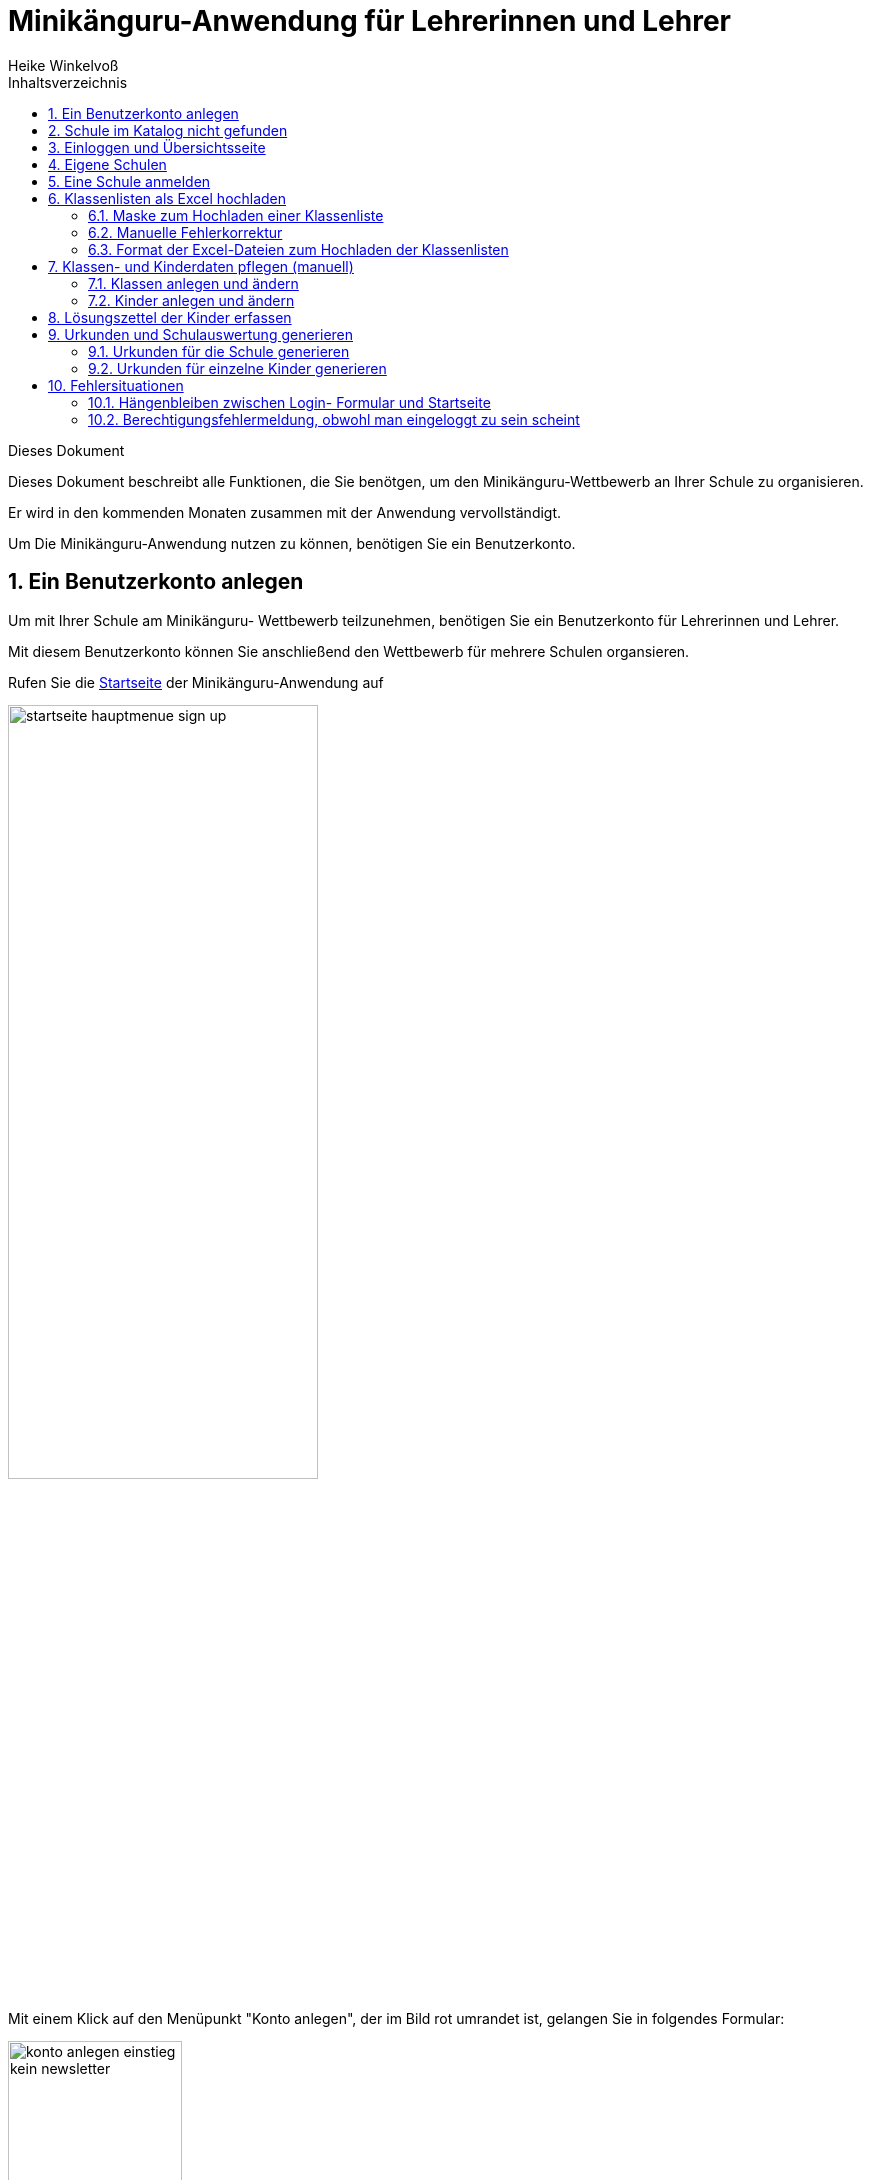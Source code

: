 Minikänguru-Anwendung für Lehrerinnen und Lehrer
================================================
Heike Winkelvoß
:Author Initials: HW
:toc:
:icons:
:numbered:
:website: https://mathe-jung-alt.de/
:imagesdir: /home/heike/git/minikaenguru/documentation
:toc-title: Inhaltsverzeichnis

.Dieses Dokument
***********************************************************************************************
Dieses Dokument beschreibt alle Funktionen, die Sie benötgen, um den Minikänguru-Wettbewerb an
Ihrer Schule zu organisieren.

Er wird in den kommenden Monaten zusammen mit der Anwendung vervollständigt.
***********************************************************************************************

Um Die Minikänguru-Anwendung nutzen zu können, benötigen Sie ein Benutzerkonto.

Ein Benutzerkonto anlegen
-------------------------

Um mit Ihrer Schule am Minikänguru- Wettbewerb teilzunehmen, benötigen Sie ein Benutzerkonto für Lehrerinnen und Lehrer.

Mit diesem Benutzerkonto können Sie anschließend den Wettbewerb für mehrere Schulen organsieren.

Rufen Sie die https://mathe-jung-alt.de/mkv-app[Startseite] der Minikänguru-Anwendung auf

image::./images/startseite-hauptmenue-sign-up.png[width=60%]

Mit einem Klick auf den Menüpunkt "Konto anlegen", der im Bild rot umrandet ist, gelangen Sie in folgendes Formular:


image::./images/konto-anlegen-einstieg-kein-newsletter.png[width=45%]

Sie können auswählen, ob Sie Mailbenachrichtigungen erhalten möchten. Informationen hierzu sehen Sie nach einem Klick auf "Info".

image::./images/konto-anlegen-einstieg-kein-newsletter.png[width=45%]

Nach dem Anlegen des Kontos können Sie Ihre Entscheidung in der Minikänguru-Anwendung jederzeit ändern.

Klicken Sie nun bitte auf die Schaltfläche "Lehrer/Lehrerin". Privatkonten sind nicht geeignet, um den Wettbewerb an einer Schule durchzuführen.

Sie gelangen in den Schulkatalog:

image::./images/lehrerkonto-ortsuche.png[width=45%]

Sie starten die Suche, indem Sie mindestens die ersten 3 Buchstaben Ihres Ortes in das Eingabefeld eintragen.

Wurden Orte gefunden, wird anschließend eine Trefferliste eingeblendet:

image::./images/lehrerkonto-orte.png[width=50%]

Bitte achten Sie auf das angezeigte Bundesland, da es gleichnamige Orte in verschiedenen Bundesländern geben kann. Haben Sie Ihren Ort gefunden,
klicken Sie diesen bitte an.

*Wenn der Ort nur wenige Schulen hat*, wird anschließend eine Liste der Schulen dieses Ortes angezeigt:

image::./images/lehrerkonto-schulliste.png[width=60%]

*Hat der Ort sehr viele Schulen*, öffnet sich ein Formular zur Schulsuche:

image::./images/lehrerkonto-schulsuche.png[width=60%]

Hier geben Sie bitte 3 aufeinanderfolgende Buchstaben des Namens Ihrer Schule ein. Es empfiehlt sich, nicht unbedingt die ersten Buchstaben zu
wählen, sollte Ihre Schule "Grundschule xxx" heißen, sondern den Teil des Schulnamens einzugeben, der sich von anderen Schulnamen am deutlichsten
unterscheiden wird.

Wurden Schulen in dem Ort mit dem gegeben Namen gefunden, werden diese mit Bundesland und Ort angezeigt und Sie können Ihre Schule mit einem Klick
auswählen:

image::./images/lehrerkonto-schule-ausgewaehlt.png[width=60%]

Konnten Sie Ihre Schule im Katalog nicht finden, können Sie diese mit einem Klick auf "Schule nicht gefunden" eintragen lassen: siehe folgendes Kapitel
"Schule im Katalog nicht gefunden".

Wenn Sie die Schule gefunden haben, ist die die Schaltfläche "Konto anlegen" aktiviert. Mit Klick auf diese Schaltfläche werden Sie in ein Formular
geleitet, in das Sie die für ein Benutzerkonto erforderlichen Angaben eintragen können.

image::./images/benutzerkonto-formular.png[width=60%]

Bitte wählen Sie ein sicheres Passwort, da Sie mit diesem Benutzerkonto personenbezogene Daten der Kinder Ihrer Schule erfassen.

Ihr Name wird später allen Kolleginnen und Kollegen Ihrer Schule ebenfalls angezeigt.

Ihre Mailadresse wird zu keiner Zeit in der Anwendung sichbar sein. Die Mailadresse benötigen Sie, um sich später einzuloggen.

Ist das Formular vollständig ausgefüllt, senden Sie es bitte mit Klick auf die Schaltfläche "registrieren" ab. Anschließend sollten Sie eine
Erfolgsmeldung sehen:

image::./images/benutzerkonto-angelegt-info.png[width=70%]

Die Information enthält den Hinweis, dass das Konto noch aktiviert werden muss. Hierzu wurde an die Mailadresse, die Sie in das Formular eingetragen
hatten, eine Mail mit einem Aktivierungslink versendet, der 24 Stunden gültig ist.

Die Mail erhalten Sie innerhalb weniger Minuten. Sollten Sie sie nicht finden, schauen Sie bitte zunächst nach, ob Ihr Mailprogramm sie als Spam
verschoben hat. Falls nicht, könnte es sein, dass Sie einen Tippfehler in der Mailadresse hatten oder die Mail nicht zugestellt werden konnte,
weil Ihr Postfach voll ist.

Wenn Sie die Mail erhalten haben, klicken Sie bitte den dort enthaltenen Link an. Bitte klicken Sie den link nur an, wenn er so aussieht:

image::./images/aktivierungslink.png[width=100%]

Der rot umrandete Teil gehört zu der Webseite opa-wetterwachs.de, die mir gehört. Hinter dem rot umrandeten Teil steht ein Fragezeichen. Daran
schließt sich der blau umrandete Teil mit einem zufällig generierten Code an. *Nach dem Gleichheitszeichen dürfen nur Buchstaben und Ziffern stehen*

Wenn Sie dort also Sonderzeichen sehen, z.B. %, & oder ähnliche, handelt es sich nicht um den von mir versendeten Link. Klicken Sie einen Ihnen
verdächtig erscheinenden Link bitte *nicht* an, sondern nehmen Sie in diesem Fall per Mail Kontakt zu mir auf.

Schule im Katalog nicht gefunden
--------------------------------

Wenn Sie Im Schulkatalog bei der Suche nach dem Ort oder der Schule keine Treffer hatten, klicken Sie bitte auf die Schaltflächen
"Ort nicht gefunden" oder "Schule nicht gefunden", die an verschiedenen Stellen im Formular des Schulkatalogs angezeigt werden.

Sie gelangen damit in ein Formular, mit dem Sie Ihre Schule in den Katalog eintragen lassen können:

image::./images/schulkatalogantrag.png[width=70%]

Nach dem Absenden des Formulars erhalten Sie eine Mail an die Mailadresse, die Sie eingegeben hatten. Ich trage die Schule sobald wie möglich ein,
in der Regel am Abend.

Sie erhalten eine weitere Mail, wenn ich die Schule in den Katalog eingetragen habe.

Sollten Sie die Mails nicht finden, schauen Sie bitte zunächst nach, ob Ihr Mailprogramm sie als Spam verschoben hat. Falls nicht, könnte es sein,
dass Sie einen Tippfehler in der Mailadresse hatten oder die Mail nicht zugestellt werden konnte, weil Ihr Postfach voll ist.


Einloggen und Übersichtsseite
-----------------------------

Wenn Sie erfolgreich ein Benutzerkonto für Lehrerinnen / Lehrer angelegt und dieses aktiviert haben, können Sie sich einloggen.

Rufen Sie hierzu die https://mathe-jung-alt.de/mkv-app[Startseite] der Minikänguru-Anwendung auf

image::./images/startseite-hauptmenue-login.png[width=50%]

Mit einem Klick auf den Menüpunkt "einloggen", der im Bild blau umrandet ist, gelangen Sie in ein Formular, in dem Sie bitte die Mailadresse und
das Passwort eingeben, mit dem Sie das Konto angelegt hatten.

Waren die Angaben korrekt, gelangen Sie auf Ihre Übersichtsseite:

image::./images/dashboard-lehrer.png[width=75%]

Die Kachel "Unterlagen XXXX" sehen Sie nur dann, wenn Sie Ihre Schule (bei mehreren Schulen mindestens eine Schule)
für das aktuelle Wettbewerbsjahr angemeldet haben *und* die Unterlagen zum Herunterlagen freigeschaltet sind. Die Termine, an denen die Unterlagen
freigeschaltet werden, werden in der Startseite der Minikänguru-Anwendung angezeigt. Wenn Sie eingeloggt sind, können Sie sich die Termine
jederzeit durch Klick auf den Menüpunkt "Info" anzeigen lassen.

Eigene Schulen
--------------

Da Sie mit der Minikänguru-Anwendung mit einem Benutzerkonto mehrere Schulen verwalten können, sehen Sie auf der Übersichtsseite eine Kachel mit
der Aufschrift "Meine Schulen".

Der Einstieg in die Schulliste erfolgt von Ihrer Startseite, die Sie nach dem Einloggen sehen, mit einem Klick auf die Kachel
"Meine Schulen" oder jederzeit über den Menüpunkt "Schulen" im Hauptmenü.

Beide Aktionen öffnen Ihre Schulliste.

Hier sehen Sie die Schulen, bei denen Sie sich als Lehrerin / Lehrer eingetragen haben. Schulen, die bereits für den laufenden
Minikänguru- Wettbewerb angemeldet sind, sind markiert.

image::./images/schulliste-optionen.png[width=55%]

Je nach dem, ob Ihre Schule bereits zum laufenden Wettbewerb angemeldet ist oder nicht, haben Sie in der Schulliste verschiedene
Optionen. Sie können

* die Übersichtsseite der Schule aufrufen (im Bild: rot umrandete Schaltfläche)
* zur Auswertung des laufenden Wettbewerbs an dieser Schule wechseln (im Bild: blau umrandete Schaltfläche)
* sich als Lehrerin / Lehrer von einer Schule abmelden (im Bild: orange umrandete Schaltfläche)
* sich als Lehrer / Lehrerin einer weiteren Schule eintragen (im Bild: schwarz umrandete Schaltfläche)

Klicken Sie auf die Schaltfläche "neue Schule", wenn Sie sich als Lehrerin oder Lehrer einer weiteren Schule eintragen
möchten. Sie gelangen dann in den Ihnen bereits von der Registrierung bekannten Schulkatalog siehe Kapitel ("Ein Benutzerkonto anlegen").

*Bitte beachten Sie:* Den Lehrerinnen bzw. Lehrern, die für die jeweilige Schule ebenfalls eingetragen sind, wird Ihr Name
auf der Übersichtsseite der Schule angezeigt. Ebenso sehen Sie die Namen Ihrer Kolleginnen und Kollegen.

Eine Schule anmelden
--------------------

Um eine noch nicht angemeldete Schule anzumelden, klicken Sie bitte auf den Button "Schulübersicht" dieser Schule.

Sie gelangen auf die Übersichtsseite der gewählten Schule:

image::./images/schuluebersicht-nicht-angemeldet.png[width=75%]

Wenn der Anmeldezeitraum begonnen hat, sehen Sie eine Kachel mit der Aufschrift "Anmelden". Sie melden
die Schule für den laufenden Wettbewerb durch einen Klick auf diese Kachel an.

*Die Anmeldung ist unverbindlich.* Falls Sie später am laufenden Wettbewerb doch nicht teilnehmen können,
ist das unkritisch.

Nach der Anmeldung Ihrer Schule zum laufenden Wettbewerb, sehen Sie auf der Übersichtsseite der Schule weitere
Kacheln mit denen Sie Funktionen aufrufen können, durch die Sie bei der Durchführung des Wettbewerbs an Ihrer Schule
unterstützt werden:

image::./images/schuluebersicht-angemeldet.png[width=75%]


Klassenlisten als Excel hochladen
---------------------------------

Mit der neuen Version der Minikänguru-Anwendung haben Sie die Möglichkeit, Ihre Kinder mit Hilfe von Excel-Tabellen
hochzuladen. Das erspart das zeitaufwendige manuelle Eintragen der Kinder Ihrer Schule. Sie kennen eine ähnliche Funktion vielleicht bereits vom
Känguru- Wettbewerb.


Maske zum Hochladen einer Klassenliste
~~~~~~~~~~~~~~~~~~~~~~~~~~~~~~~~~~~~~~

Um Klassen als Excel zu importieren, gibt es 2 Einstiegspunkte:

* klick auf die Kachel "Auswertung" in der Schulübersicht (im Bild blau umrandet):

image::./images/schuluebersicht-angemeldet-optionen.png[width=50%]

* klick auf die Schaltfläche "Auswertung" in der Schulliste (im Bild blau umrandet):

image::./images/schulliste-optionen.png[width=50%]

Sie gelangen auf die Seite "(Schulname) Klassen", in der Sie Klassenlisten hochladen oder Klassen manuell anlegen können:

image::./images/klassen-erfassen-start.png[width=50%]


Mit einem Klick auf die Schaltfläche "Klassenlisten hochladen" gelangen Sie in die Ansicht "Klassenlisten hochladen":

image::./images/upload-klassenlisten-start.png[width=60%]

Vor dem Hochladen können Sie festlegen, mit welcher Sprache die Kinder importiert werden sollen und ob der Nachname auf der Urkunde erscheinen soll.
Soll er nicht auf der Urkunde erscheinen, wählen Sie bitte  "JA" in der Option "Nachname als Zusatz". *Dies gilt dann für alle Kinder*.

Wenn Ihre Kinder die Aufgaben und Urkunden in Englisch benötigen, wählen Sie bitte  "JA"
in der Option "Sprache englisch". *Dies gilt dann für alle Kinder*.

Wenn Sie Klassen mit gemischten Sprachen haben, können Sie die Sprachoption mit den meisten Kindern wählen und die Sprache für die Kinder mit der
anderen Sprache später manuell korrigieren oder die Kinder nacheinander mit zwei verschiedenen Exceltabellen hochladen.

Nachdem Sie die Sparchoption ausgewählt und festgelegt haben, ob der Nachname auf der Urkunde erscheinen soll, klicken Sie bitte auf die
Schaltfläche "Datei auswählen". Es öffnet sich ein Dialog, der Ihre Dateien zeigt. Das Startverzeichnis ist browserabhängig bereits ausgewählt,
meist das Verzeichnis, aus dem Sie das letzte Mal Dateien mit dem Broser hochgeladen haben oder Ihr "Dokumente"-Verzeichnis.
Die Minikänguru-Anwendung kann dies nicht beeinflussen.

Suchen Sie hier bitte das Verzeichnis mit den Exceltabellen und klicken Sie auf die hochzuladende Datei:

image::./images/upload-klassenlisten-dateiauswahl.png[width=60%]


Danach wird der Name der ausgewählten Datei angezeigt und die Schaltfläche "Datei auswählen" ist durch die Schaltfläche
"hochladen" ersetzt:

image::./images/upload-klassenlisten-datei-ausgewaehlt.png[width=60%]


Der Import beginnt, sobald Sie die Schaltfläche "hochladen" angeklickt haben. Da der Import einige Sekunden dauern kann, wird Ihnen angezeigt,
dass Kinderdaten importiert werden, bis der Import abgeschlossen ist.

Sobald der Import beendet ist, erscheint eine Meldung. In diesem Fall ist es eine Warnung, weil einige der Einträge in der Exceltabelle nicht
problemlos importiert werden konnten.

image::./images/upload-klassenlisten-meldung.png[width=100%]

Weiter unten in der Ansicht wird ein Fehlerreport angezeigt, der mit einem Klick auf die Schaltfläche "Fehlerreport speichern"
heruntergeladen werden kann:

image::./images/upload-klassenlisten-fehlerreport.png[width=75%]

*Bitte speichern Sie den Fehlerreport sofort, da er momentan nur direkt nach dem Import der Klassenliste bereitgestellt wird.*

Das Herunterladen erfolgt mit dem Standard-Browser-Dialog zum Speichern von Dateien. Es handelt sich um eine Textdatei. Ihr Betriebssystem wird
diese nach Doppelklick mit einer geeigneten Anwendung öffnen.

Manuelle Fehlerkorrektur
~~~~~~~~~~~~~~~~~~~~~~~~

Falls sich nicht alle Kinder problemlos importieren ließen, können Sie diese nun manuell korrigieren. Wechseln Sie hierzu mit einem Klick
auf die Schaltfläche "Klassenliste" in die Übersichtsseite der Klassen ihrer Schule. Hier sind diejenigen Klassen auffällig markiert, bei denen Sie
die importierten Kinder noch einmal prüfen und korrigieren sollten:

image::./images/upload-klassenlisten-klassenuebersicht.png[width=75%]

Klicken Sie bei einer betroffenen Klasse auf die im Screenshot blau umrandet dargestellte Schaltfläche "Kinder bearbeiten". In der Kinderliste
sind die Kinder gekennzeichnet, die Sie noch einmal prüfen und ggf. korrigieren sollten:

image::./images/upload-klassenlisten-kinder-fehler.png[width=75%]

Versehentlich doppelt erfasste Kinder können Sie einfach löschen. Gibt es tatsächlich 2 Kinder mit gleichem Vor- und Nachnamen und der gleichen
Klassenstufe in dieser Klasse (sehr unwahrscheinlich), erfassen Sie bitte nach Klick auf "bearbeiten" für jedes Kind einen unterschiedlichen
Zusatztext, damit Sie später die Urkunde richtig zuordnen können.

Wenn die Klassenstufe unklar war (also nicht 0, 1 oder 2), wurde
beim Import die Klassenstufe auf 2 gesetzt. Dies können Sie mit dem Schiebeschalter bestätigen oder nach Klick auf "bearbeiten" korrigieren.

Haben Sie alle Kinder der Klasse korrigiert, betätigen Sie bitte einmal den Schiebeschalter "Prüfung Import abgeschlossen" unterhalb der
Liste der Kinder:

image::./images/upload-klassenlisten-pruefung-abgeschlossen.png[width=75%]

*Tipp:*

Sollten sich zu viele Fehler eingeschlichen haben, geht es vermutlich schneller, alle Klassen zu löschen,  die Exceldatei zu korrigieren anschließend
noch einmal hochzuladen.

Sie können alle importierten Daten auf einmal löschen, indem Sie in der Klassenübersicht Ihrer Schule die Schaltfläche "alle Klassen löschen" anklicken:

image::./images/upload-klassenliste-korrektur-alles-loeschen.png[width=75%]


Format der Excel-Dateien zum Hochladen der Klassenlisten
~~~~~~~~~~~~~~~~~~~~~~~~~~~~~~~~~~~~~~~~~~~~~~~~~~~~~~~~

Sie können alle Kinder Ihrer Schule mit einer einzigen Datei hochladen oder jede Klassenliste einzeln nacheinander hochladen. Die Exceldateien
müssen dabei wie wie folgt aufgebaut sein:

image::./images/upload-klassenlisten-aufbau-excel.png[width=30%]

* Sie dürfen nur ein einziges Tabellenblatt enthalten. Es wird beim Import immer nur das erste Tabellenblatt berücksichtigt

* Sie müssen 4 lückenlos aufeinanderfolgende Spalten mit den Überschriften *Vorname*, *Nachname*, *Klasse*, *Klassenstufe* enthalten.

* Die Spalten können in beliebiger Reihenfolge stehen. Die Zuordnung erfolgt anhand der Überschriften.

* Alle Spalten müssen vollständig gefüllt sein.

* Als Klassenstufe werden die Ziffern 0 (Inklusion), 1 (Klasse 1) und 2 (Klasse 2) erwartet. Bei einer anderen Zahl wird das betreffende Kind
zunächst mit Klassenstufe 2 importiert. Das kann nachträglich manuell korrigiert werden.

* Die Spalte *Klasse* enthält den Namen der Klasse, so wie er auf den Urkunden erscheinen soll.

* Die Klassennamen müssen nicht in irgendeiner Reihenfolge sortiert sein. Es werden so viele Klassen angelegt, wie verschiedene Klassennamen in
der Exceldatei gefunden werden.

Die Maske zum Hochladen von Klassenlisten enthält eine Schaltfläche "Wie muss die Excel-Datei aussehen". Der Dialog, der sich nach Klick auf diese
Schaltfläche öffnet, fasst dies noch einmal kurz zusammen:

image::./images/upload-klassenlisten-info.png[width=20%]


Klassen- und Kinderdaten pflegen (manuell)
------------------------------------------


Klassen anlegen und ändern
~~~~~~~~~~~~~~~~~~~~~~~~~~

Um Klassen anzulegen oder zu bearbeiten, gibt es 2 Einstiegspunkte:

* klick auf die Kachel "Auswertung" in der Schulübersicht (im Bild blau umrandet):

image::./images/schuluebersicht-angemeldet-optionen.png[width=50%]

* klick auf die Schaltfläche "Auswertung" in der Schulliste (im Bild blau umrandet):

image::./images/schulliste-optionen.png[width=50%]

Sie gelangen in die Klassenliste, die zunächst leer ist:

image::./images/klassen-erfassen-start.png[width=50%]

Eine neue Klasse erfassen Sie nach einem Klick auf die Schaltfläche "neue Klasse":

image::./images/neue-klasse-1.png[width=60%]

Sie können alle Klassen zügig nacheinander anlegen, indem Sie jeweils nach dem Speichern die Schaltfläche "neue Klasse"
(im Bild rot umrandet) erneut anklicken

Mit Klick auf die Schaltfläche "zurück" gelangen Sie zurück in Ihre Klassenliste:

image::./images/klassenliste-mit-kindern.png[width=60%]

Für jede Klasse haben Sie folgende Optionen:

* umbenennen (Schaltfläche "Name ändern")
* Kinder eintragen oder bearbeiten (Schaltfläche "Kinder bearbeiten")
* löschen (Schaltfläche "löschen")

Sie können jede Klasse löschen, also auch Klassen, zu denen bereits Kinder eingetragen wurden. In diesem Fall öffnet sich ein
Warndialog, denn es wird dann nicht nur die Klasse vollständig gelöscht, sondern auch alle Kinder dieser Klasse:

image::./images/klasse-loeschen-warndialog.png[width=30%]

Beim Löschen einer Klasse ohne Kinder erscheint kein Warndialog.

Kinder anlegen und ändern
~~~~~~~~~~~~~~~~~~~~~~~~~~

Um zu einer Klasse Kinder zu erfassen oder die Kinder einer Klasse zu bearbeiten, klicken Sie in der Klassenliste auf
der Kachel der Klasse bitte auf die Schaltfläche "Kinder bearbeiten", die im Bild rot umrandet gezeigt ist:

image::./images/klassenliste-ohne-kinder.png[width=60%]

Sie gelangen in die Kinderliste der gewählten Klasse:

image::./images/kinder-bearbeiten.png[width=60%]

Ein neues Kind erfassen Sie nach dem Klick auf die Schaltfläche "neues Kind":

image::./images/kind-erfassen-1.png[width=60%]

Pflichtfelder sind:

* Vorname
* Klassenstufe
* Sprache

*Welche Daten werden auf die Urkunde gedruckt?*

Der Name der Klasse, zu der ein Kind gehört, erscheint auf der Urkunde. Abhängig von den übrigen Daten, die sie für die Kinder erfassen, erscheinen:

* der vollständige Name, wenn Sie für ein Kind den Vornamen *und* den Nachnamen eingetragen haben
* nur der Vorname, wenn Sie für ein Kind nur den Vornamen eingetragen haben.

Der Zusatztext erscheint *nicht* auf der Urkunde.

Nachdem alle Pflichtfelder gefüllt sind, können Sie das Kind durch Klick auf die Schaltfläche "speichern" speichern.

Sie können alle Kinder einer Klasse zügig nacheinander erfassen, indem Sie nach dem Speichern sofort auf die Schaltfläche
"neues Kind" (im Bild orange umrandet) klicken.

Dabei werden die gewählte Klassenstufe und die gewählte Sprache von der vorherigen Auswahl übernommen, da diese
sich in den meisten Fällen nicht ändern.

*Tipp:* Indem Sie in einer Klasse mit gemischten Klassenstufen die Kinder der gleichen Klassenstufe nacheinander
anlegen, kommen Sie mit den wenigsten Klicks beim Anlegen der Kinder aus.

Mit einem Klick auf die Schaltfläche "zurück" gelangen Sie zurück in die Klassenübersicht:

image::./images/kinderliste.png[width=60%]

Alle Kinder der Klasse werden nach Vornamen und Nachnamen sortiert in je einer Kachel angezeigt.

Sie können durch Klick auf die entsprechenden Schaltflächen in der Kachel eines Kindes

* die Daten dieses Kindes ändern (Schaltfläche "ändern")
* das Kind in eine andere Klasse verschieben (Schaltfläche "andere Klasse")
* den Lösungszettel dieses Kindes erfassen (Schaltfläche
* die Urkunde dieses Kindes noch einmal ausdrucken (Schaltfläche "Urkunde korrigieren")
* das Kind löschen (Schaltfläche "löschen")

*Hinweis:* Die Schaltfläche "Lösungszettel" ist nur sichtbar, wenn die Unterlagen zum Herunterladen bereitgestellt worden sind. Die Schaltfläche
"Urkunde korrigieren" ist nur sichtbar, wenn für das Kind ein Lösungszettel erfasst wurde.

Das Löschen eines Kindes bestätigen Sie bitte extra in dem Warndialog, der nach Klick auf "löschen" angezeigt wird:

image::./images/kind-loeschen-warndialog.png[width=30%]


*Mehrfacherfassungen vermeiden - der Zusatztext*

In der Schulübersicht, die Sie während der automatischen Auswertung des Wettbewerbs Ihrer Schule erstellen, werden je
Klasse alle Kinder mit Vorname, Nachname (falls eingegeben), Zusatztext (falls eingegeben) und Klassenstufe aufgelistet.

Kinder einer Klasse die in diesen Merkmalen übereinstimmen, können daher in der Schulübersicht und auf den Urkunden nicht unterschieden
werden.

Kinder werden als gleich angesehen, wenn sie

* zu gleichen Klasse gehören *und*
* die gleiche Klassenstufe haben *und*
* in Vorname, Nachname *und* Zusatztext übereinstimmen.

Falls Sie also Ihre Kinder nur mit dem Vornamen erfassen möchten, kann es vorkommen, dass es in einer Klasse mehrere Kinder
mit diesem Vornamen und der gleichen Klassenstufe gibt. Um diese Kinder in der Schulübersicht unterscheiden zu können,
können Sie einen beliebigen Zusatztext eintragen, der Ihnen bei der Unterscheidung der Kinder hilft, damit Sie später
die Urkunden korrekt austeilen können.

Potenziell sind Mehrfacherfassungen sowohl beim Erfassen von Kindern einer Klasse, als auch beim Verschieben von
Kindern zwischen Klassen möglich. Ist das der Fall, wird ein Warndialog angezeigt:

image::./images/mehrfacherfassung-kind.png[width=40%]

Der Warntext enthält dabei jeweils einen kontextbezogenen Hinweis darauf, was Sie tun können, um die Urkunde später dem
richtigen Kind aushändigen zu können. Wählen Sie im gezeigten Beispiel "nein" und tragen einen Text im Eingabefeld "Zusatztext"
ein, so können Sie das Kind anschließend ohne Warnung speichern, da Sie so die Mehrfacherfassung umgangen haben.

*Kinder zwischen Klassen verschieben*

Um ein Kind in eine andere Klasse zu verschieben, klicken Sie in der Klassenliste in der Kachel des Kindes auf die
Schaltfläche "andere Klasse".

Sie gelangen in ein Formuar, in dem Sie die neue Klasse mit einer Auswahlliste wählen können (das Bild zeigt das
Formular, nachdem die neue Klasse ausgewählt wurde).

image::./images/kind-verschieben-nach-auswahl-klasse.png[width=60%]

Beim Klick auf "speichern" wird automatisch überprüft, ob es ein Kind mit gleichem Namen und gleicher Klassenstufe
in der neuen Klasse bereits gibt. In diesem Fall öffnet sich wieder der Warndialog "Merfacherfassung" und Sie können das
Verschieben abbrechen. Falls es kein gleiches Kind in der neuen Klasse gibt, wird das Kind verschoben und sie finden
es anschließend in der Liste der Kinder der neuen Klasse.

Lösungszettel der Kinder erfassen
---------------------------------

Der Einstieg zum Erfassen der Lösungszettel erfolgt über Schulübersicht -> Auswertung -> "Kinder bearbeiten" -> "Lösungszettel"

image::./images/klassenliste-teilweise-vollstaendig.png[width=60%]

Kinder, für die Sie bereits einen Lösungszettel erfasst haben, erkennen Sie in der Übersicht an der grünen Markierung neben dem Namen, die die Punkte anzeigt, der Zeile
mit der Angabe der Länge des Kängurusprungs, sowie der Schaltfläche "Urkunde korrigieren".

Nach Klick auf die Schaltfläche "Lösungszettel" gelangen Sie in das Formular zum Erfassen des Lösungszettels für dieses Kind.
Das Bild zeigt das Formular für ein Inklusionskind, da hier das gesamte Formular in ein Bildschirmfoto passt:

image::./images/loesungszettel-inklusion.png[width=20%]

Sie sehen den Namen des Kindes und eine Tabelle mit den Aufgabennummern. Die Aufgaben in den Kategorien A (leicht), B (mittelschwer) und C (schwer) sind
jeweils mit einer anderen Farbe hinterlegt, um es zu erleichtern, den Überblick zu behalten.
Jede Zeile enthält Ankreuzkästchen, die den Ankreuztabellen auf den Aufgabenzetteln entsprechen.

Sie können also die Antworten der Kinder auf deren Arbeitsblättern einfach in diese Tabelle übertragen, indem Sie in jeder Zeile das Kästchen anklicken,
das das Kind angekreutz hat. Bei nicht gelösten Aufgaben bleibt die entsprechende Zeile leer. Ein versehentlich gesetztes Kreuz in einer Zeile können Sie
durch erneutes Anklicken wieder löschen.

Nachdem Sie alle Kreuze des Kindes übertragen haben, können Sie die Antworten speichern. Die Anwendung berechnet dann sofort die erreichte
Punktzahl und die Länge des Kängurusprungs.

Hat das Kind einen leeren Zettel abgegeben, so erhält es trotzdem Punkte und eine Urkunde. Daher
ist es möglich, einen leeren Lösungszettel zu speichern. In diesem Fall erscheint ein Warndialog:

image::./images/dialog-leerer-loesungszettel.png[width=70%]

Bestätigen Sie die Frage mit "ja", wird der leere Lösungszettel gespeichert.


Sie können einen Lösungszettel auch jederzeit löschen. Die Löschung erfolgt erst, nachdem Sie einen Warndiaog bestätigt haben.
Die Schaltfläche "löschen" ist nur aktiviert, wenn für das Kind bereits einmal ein Lösungszettel gespeichert wurde.

Nach dem Löschen gelangen Sie automatisch zurück in die Klassenliste.

Sie können aus dem Formular "Lösungszettel" zurück in die Klassenliste gelangen, indem Sie sie Schaltfläche "zurück" anklicken.

*Urkunde korrigieren*

In der Kinderliste einer Klasse gibt es für jedes Kind die Möglichkeit, eine Urkunde zu erstellen (Schaltfläche "Urkunde korrigieren").
Das Erstellen einer Urkunde erfordert mehrere Klicks und daher gibt es diese Möglichkeit für ein einzelnes Kind nur, um eine Urkunde zu
korrigieren, beispielsweise wenn Sie die Auswertung für die Schule mit allen Urkunden bereits erstellt hatten und feststellen, dass Sie sich
beim Namen des Kindes verschrieben haben. Dann können Sie den Namen des Kindes korrigieren und eine einzelne Urkunde für dieses Kind noch einmal ausdrucken.

Bitte verwenden Sie diese Schaltfläche nicht, um für jedes Kind einzeln eine Urkunde zu erstellen. Das würde viel zu lange dauern und Sie bekämen dann auch keine
Gesamtübersicht mit den Platzierungen der Kinder.

Urkunden und Schulauswertung generieren
----------------------------------------

Urkunden für die Schule generieren
~~~~~~~~~~~~~~~~~~~~~~~~~~~~~~~~~~~

Den Einstiegpunkt zum Generieren der Schulauswertung finden Sie in der Schulübersicht:
Klick auf den Menüpunkt "Schulen", Klick auf die Schaltfläche "Schulübersicht"
Ihrer Schule und Klick auf die Kachel "Auswertung xxxx". Sie gelangen in die Ansicht mit den Klassen:


image::./images/klassenuebersicht-optionen.png[width=60%]

In der Leiste unter den Klassen sehen Sie eine grüne Schaltfläche "Urkunden generieren".

Bei der Schulauswertung werden nur die Kinder berücksichtigt, für die Sie Lösungszettel erfasst haben. Daher müssen Sie Kinder, die Sie bereits
eingetragen hatten, die dann aber doch nicht teilgenommen haben, nicht löschen. Sie werden am 1.8. jedes Jahres durch mich mit gelöscht.

Nach Klick auf diese Schaltfläche gelangen Sie in das Formular "Auswertung und Urkunden erstellen":

image::./images/urkunden-formular-inaktiv.png[width=70%]

Bitte wählen Sie hier eine der 3 angebotenen Farben aus. Mit dem Kalender können Sie das Datum wählen, das auf
die Urkunden gedruckt werden soll. Voreingestellt ist das aktuelle Datum.

Oberhalb der Buttonleiste wird nach Auswahl der Farbe und des Datums angezeigt, was durch Klick auf die Schaltfläche
"Auswertung erstellen" generiert wird:

image::./images/urkunden-formular-aktiv.png[width=70%]

Das Generieren der Auswertung und Urkunden kann einen Moment dauern. Nach dem Fertigstellen wird je nach Browser entweder ein Dialog geöffnet (Firefox)
oder die Datei gespeichert und im unteren Browserbereich angezeigt (Chrome).

Beim Firefox öffnet sich ein Dialog:

image::./images/urkunden-downloaddialog.png[width=70%]


Bitte wählen Sie hier am besten die Option "Datei speichern" und bestätigen Sie mit OK.

Die Datei wird automatisch meist in das Verzeichnis "Downloads" gespeichert, von wo aus Sie sie mit Doppelcklick öffnen können.

Die erste Seite der Datei enthält die Auflistung aller Kinder in der Reihenfolge ihrer Platzierungen:

image::./images/urkunden-uebersichtsseite.png[width=70%]

Es schließen sich die Seiten mit den Urkunden für die Kinder an.

Eine Urkunde für den weitesten Kängurusprung in einer Klassenstufe wird nur generiert, wenn es ein einziges Kind mit dem weitesten Kängurusprung gibt.
Falls das nicht der Fall war, enthält die Übersichtsseite einen Hinweistext mit den Namen der Kinder, die den weitesten Kängurusprung gemacht haben.
Sie können die Kängurusprungurkunden für diese Kinder einzeln generieren (siehe folgenden Abschnitt).

Urkunden für einzelne Kinder generieren
~~~~~~~~~~~~~~~~~~~~~~~~~~~~~~~~~~~~~~~

Sie gelangen in diese Funktion wie folgt: Menüpunkt "Schulen" -> Schaltfläche "Auswertung xxxx" -> Schaltfläche "Kinder bearbeiten" auf
der Kachel, die die Klasse des Kindes anzeigt.

Klicken Sie hier auf die Schaltfläche "Urkunde korrigieren". Sie gelangen in ein Formular, das ähnlich aufgebaut ist, wie das Formular zum Generieren
der Schulauswertung.

Hier sind 2 Dinge auszuwählen: die Art der Urkunde (Teilnahme oder Kängurusprung) sowie die Farbe der Urkunde:

image::./images/urkunde-einzelkind-aktiviert.png[width=60%]

Sie können das voreingestellte Datum, das auf die Urkunde gedruckt werden soll, über den Kalender ändern.

Mit Klick auf die Schaltfläche "Urkunde erstellen" generieren Sie die Urkunde. Sie wird im Browser Chrome automatisch heruntergeladen, in anderen Browsern
öffnet sich nach Fertigstellung ein Dialog. Bitte wählen Sie hier am besten die Option "Datei speichern" und bestätigen Sie mit OK.

Die Datei wird automatisch meist in das Verzeichnis "Downloads" gespeichert, von wo aus Sie sie mit Doppelcklick öffnen können.

Nochmals der Hinweis: verwenden Sie diese Funktion nicht, um nacheinander die Urkunden für jedes Kind Ihrer Schule zu erstellen, da das sehr zeitaufwendig
wäre und Sie außerdem so keine Rangliste erhalten.

Fehlersituationen
-----------------

Hängenbleiben zwischen Login- Formular und Startseite
~~~~~~~~~~~~~~~~~~~~~~~~~~~~~~~~~~~~~~~~~~~~~~~~~~~~~

Es kommt vor, dass man das Loginformular mit Mailadresse und Password abgesendet hat, dann aber nicht in der Minikänguru-Anwendung landet, sondern wieder die Startseite
sieht, und sich erneut einloggen müsste.

*Was hilft in diesem Fall?*

Dieses Verhalten wurde bisher ausschließlich von Nutzern berichtet, die den Browser Safari verwenden. Dieser Browser wird von
mir nicht unterstützt, da der Aufwand zu hoch wäre. Bitte verwenden Sie einen der anderen Browser, z.B. Firefox, Chrome oder Edge.

Berechtigungsfehlermeldung, obwohl man eingeloggt zu sein scheint
~~~~~~~~~~~~~~~~~~~~~~~~~~~~~~~~~~~~~~~~~~~~~~~~~~~~~~~~~~~~~~~~~

Sporadisch kommt es vor, dass man eine Fehlermeldung "Sie haben keine Berechtigung, bitte loggen Sie sich ein" angezeigt bekommt, obwohl das Menü anzeigt,
man sei eingeloggt:

image::./images/browser-denkt-noch-angemeldet.png[width=80%]

Wie dies zustande kommt, ist noch nicht vollständig klar. Es könnte sein, dass man sich nicht ausgeloggt hatte und nach längerer Zeit ( > 1h) die Anwendung öffnet.
Der Browser cached die Anmeldeinformation, aber die Session ist bereits abgelaufen.

*Was hilft in diesem Fall?*

Bitte klicken Sie auf "Ausloggen" und laden die Seite neu (Klick auf rot umrandeten Neuladepfeil links neben der Adressleiste oder F5 - besser Strg und F5 gleichzeitig).


